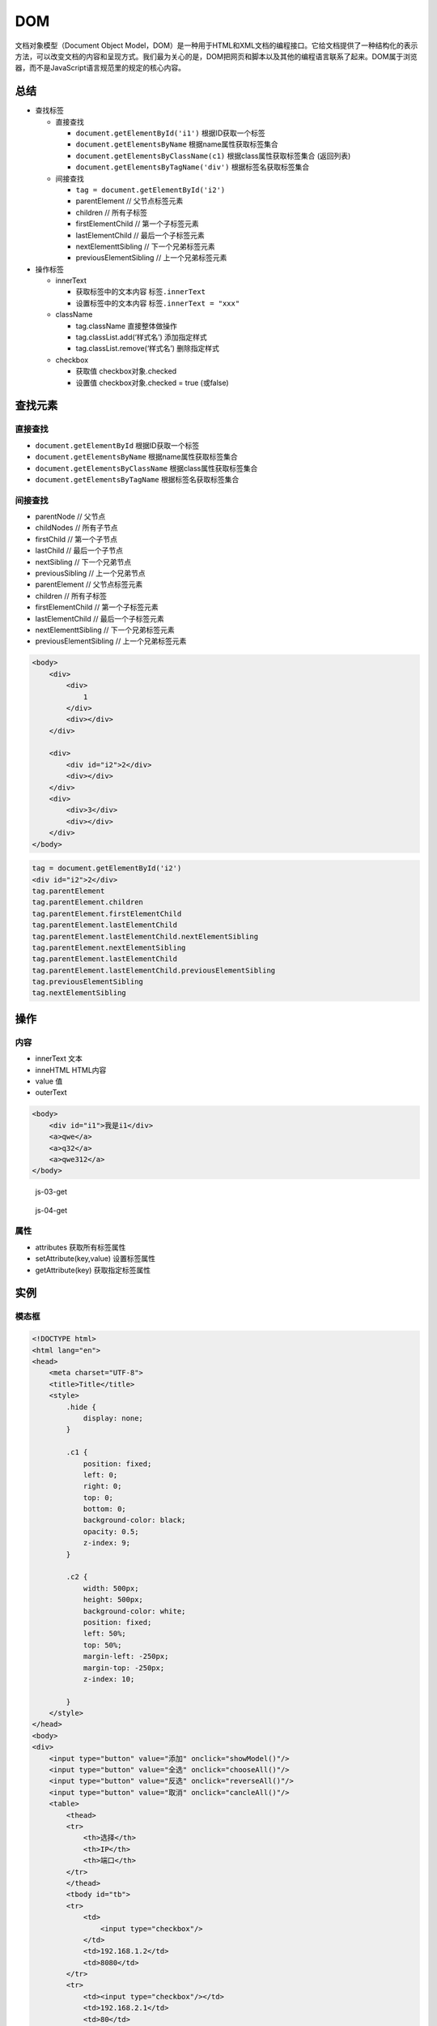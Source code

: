 DOM
===

文档对象模型（Document Object
Model，DOM）是一种用于HTML和XML文档的编程接口。它给文档提供了一种结构化的表示方法，可以改变文档的内容和呈现方式。我们最为关心的是，DOM把网页和脚本以及其他的编程语言联系了起来。DOM属于浏览器，而不是JavaScript语言规范里的规定的核心内容。

总结
----

-  查找标签

   -  直接查找

      -  ``document.getElementById('i1')`` 根据ID获取一个标签
      -  ``document.getElementsByName`` 根据name属性获取标签集合
      -  ``document.getElementsByClassName(c1)``
         根据class属性获取标签集合 (返回列表)
      -  ``document.getElementsByTagName('div')`` 根据标签名获取标签集合

   -  间接查找

      -  ``tag = document.getElementById('i2')``
      -  parentElement // 父节点标签元素
      -  children // 所有子标签
      -  firstElementChild // 第一个子标签元素
      -  lastElementChild // 最后一个子标签元素
      -  nextElementtSibling // 下一个兄弟标签元素
      -  previousElementSibling // 上一个兄弟标签元素

-  操作标签

   -  innerText

      -  获取标签中的文本内容 ``标签.innerText``
      -  设置标签中的文本内容 ``标签.innerText = "xxx"``

   -  className

      -  tag.className 直接整体做操作
      -  tag.classList.add(‘样式名’) 添加指定样式
      -  tag.classList.remove(‘样式名’) 删除指定样式

   -  checkbox

      -  获取值 checkbox对象.checked
      -  设置值 checkbox对象.checked = true (或false)

查找元素
--------

直接查找
~~~~~~~~

-  ``document.getElementById`` 根据ID获取一个标签
-  ``document.getElementsByName`` 根据name属性获取标签集合
-  ``document.getElementsByClassName`` 根据class属性获取标签集合
-  ``document.getElementsByTagName`` 根据标签名获取标签集合

间接查找
~~~~~~~~

-  parentNode // 父节点
-  childNodes // 所有子节点
-  firstChild // 第一个子节点
-  lastChild // 最后一个子节点
-  nextSibling // 下一个兄弟节点
-  previousSibling // 上一个兄弟节点

-  parentElement // 父节点标签元素
-  children // 所有子标签
-  firstElementChild // 第一个子标签元素
-  lastElementChild // 最后一个子标签元素
-  nextElementtSibling // 下一个兄弟标签元素
-  previousElementSibling // 上一个兄弟标签元素

.. code:: html

    <body>
        <div>
            <div>
                1
            </div>
            <div></div>
        </div>

        <div>
            <div id="i2">2</div>
            <div></div>
        </div>
        <div>
            <div>3</div>
            <div></div>
        </div>
    </body>

.. code:: javascript

    tag = document.getElementById('i2')
    <div id=​"i2">​2​</div>​
    tag.parentElement
    tag.parentElement.children
    tag.parentElement.firstElementChild
    tag.parentElement.lastElementChild
    tag.parentElement.lastElementChild.nextElementSibling
    tag.parentElement.nextElementSibling
    tag.parentElement.lastElementChild
    tag.parentElement.lastElementChild.previousElementSibling
    tag.previousElementSibling
    tag.nextElementSibling

操作
----

内容
~~~~

-  innerText 文本
-  inneHTML HTML内容
-  value 值
-  outerText

.. code:: html

    <body>
        <div id="i1">我是i1</div>
        <a>qwe</a>
        <a>q32</a>
        <a>qwe312</a>
    </body>

.. figure:: http://oi480zo5x.bkt.clouddn.com/js-03-get.jpg
   :alt: js-03-get

   js-03-get

.. figure:: http://oi480zo5x.bkt.clouddn.com/js-04-get.jpg
   :alt: js-04-get

   js-04-get

属性
~~~~

-  attributes 获取所有标签属性
-  setAttribute(key,value) 设置标签属性
-  getAttribute(key) 获取指定标签属性

实例
----

模态框
~~~~~~

.. code:: html

    <!DOCTYPE html>
    <html lang="en">
    <head>
        <meta charset="UTF-8">
        <title>Title</title>
        <style>
            .hide {
                display: none;
            }

            .c1 {
                position: fixed;
                left: 0;
                right: 0;
                top: 0;
                bottom: 0;
                background-color: black;
                opacity: 0.5;
                z-index: 9;
            }

            .c2 {
                width: 500px;
                height: 500px;
                background-color: white;
                position: fixed;
                left: 50%;
                top: 50%;
                margin-left: -250px;
                margin-top: -250px;
                z-index: 10;

            }
        </style>
    </head>
    <body>
    <div>
        <input type="button" value="添加" onclick="showModel()"/>
        <input type="button" value="全选" onclick="chooseAll()"/>
        <input type="button" value="反选" onclick="reverseAll()"/>
        <input type="button" value="取消" onclick="cancleAll()"/>
        <table>
            <thead>
            <tr>
                <th>选择</th>
                <th>IP</th>
                <th>端口</th>
            </tr>
            </thead>
            <tbody id="tb">
            <tr>
                <td>
                    <input type="checkbox"/>
                </td>
                <td>192.168.1.2</td>
                <td>8080</td>
            </tr>
            <tr>
                <td><input type="checkbox"/></td>
                <td>192.168.2.1</td>
                <td>80</td>
            </tr>
            </tbody>

        </table>
    </div>

    <!-- 遮罩层开始 -->
    <div id="i1" class="c1 hide"></div>
    <!-- 遮罩层结束 -->

    <!-- 弹出框 -->
    <div id="i2" class="c2 hide">
        <p>
            <input id="d1" type="text" name="ip" value="" placeholder="IP"/>
            <input id="d2" type="text" name="port" value="" placeholder="端口"/>
        </p>
        <p>
            <input type="button" value="取消" onclick="hideModel()">
            <input type="button" value="确定" onclick="addServer()">
        </p>
    </div>

    <script>
        // 显示弹出框
        function showModel() {
            document.getElementById('i1').classList.remove('hide');
            document.getElementById('i2').classList.remove('hide');
        }
        // 全选
        function chooseAll(){
            var tbody = document.getElementById('tb');
            var tr_list = tbody.children;
            for(var i=0;i<tr_list.length;i++){
                var current_tr = tr_list[i];
                var checkbox = current_tr.children[0].children[0];
                checkbox.checked = true;
            }
        }
        // 反选
        function reverseAll(){
            var tbody = document.getElementById('tb');
            var tr_list = tbody.children;
            for(var i=0;i<tr_list.length;i++){
                var current_tr = tr_list[i];
                var checkbox = current_tr.children[0].children[0];
                if(checkbox.checked){
                    checkbox.checked = false;
                }else{
                    checkbox.checked = true;
                }

            }
        }
        // 取消所有
        function cancleAll() {
        var tbody = document.getElementById('tb');
        var tr_list = tbody.children;
        for(var i=0;i<tr_list.length;i++){
            var current_tr = tr_list[i];
            var checkbox = current_tr.children[0].children[0];
            checkbox.checked = false;
            }
        }
        // 隐藏弹出框
        function hideModel() {
            document.getElementById('i1').classList.add('hide');
            document.getElementById('i2').classList.add('hide');

        }
        // 往表格添加内容
        function addServer(){
            var tag = document.getElementById('tb');
            // 创建标签
            var new_tag = document.createElement('tr');
            // 获取用户输入内容
            var ip = document.getElementById("d1").value;
            var port = document.getElementById("d2").value;
            // 设置标签内容
            new_tag.innerHTML = '<td><input type="checkbox"/></td><td>' + ip + '</td><td>' + port +'</td>';
            // 添加到表格
            tag.appendChild(new_tag);
            hideModel()

        }
    </script>
    </body>
    </html>

左侧菜单栏
~~~~~~~~~~

.. code:: html

    <!DOCTYPE html>
    <html lang="en">
    <head>
        <meta charset="UTF-8">
        <title>Title</title>
        <style>
            .hide {
                display: none;
            }
            .item .header {
                background-color: cadetblue;
                height: 35px;
                color: white;
                line-height: 35px;

            }
        </style>
    </head>
    <body>
        <div style="height: 48px;"></div>

        <div style="width: 300px;">
            <div class="item">
                <div id="i1" class="header" onclick="changeMenu('i1');">菜单一</div>
                <div class="content">
                    <div>内容1</div>
                    <div>内容2</div>
                    <div>内容3</div>
                </div>
            </div>
            <div class="item">
                <div id="i2" class="header" onclick="changeMenu('i2');">菜单二</div>
                <div class="content hide">
                    <div>内容1</div>
                    <div>内容2</div>
                    <div>内容3</div>
                </div>
            </div>
            <div class="item">
                <div id="i3" class="header" onclick="changeMenu('i3');">菜单三</div>
                <div class="content hide">
                    <div>内容1</div>
                    <div>内容2</div>
                    <div>内容3</div>
                </div>
            </div>
            <div class="item">
                <div id="i4" class="header" onclick="changeMenu('i4');">菜单四</div>
                <div class="content hide">
                    <div>内容1</div>
                    <div>内容2</div>
                    <div>内容3</div>
                </div>
            </div>
        </div>

        <script>
            function changeMenu(nid) {
                var tag = document.getElementById(nid);
                var item_list = tag.parentElement.parentElement.children;
                // 隐藏所有
                for(var i=0;i<item_list.length;i++){
                    var current_item = item_list[i];
                    current_item.children[1].classList.add('hide');
                }
                // 打开当前标签
                tag.nextElementSibling.classList.remove('hide')
            }
        </script>
    </body>
    </html>
